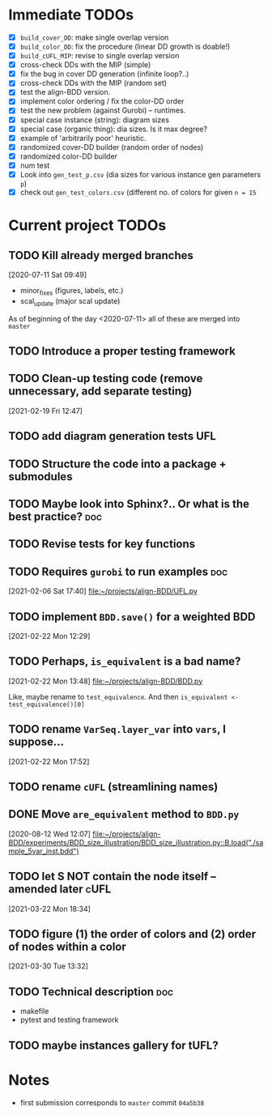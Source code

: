 * Immediate TODOs
  - [X] =build_cover_DD=: make single overlap version
  - [X] =build_color_DD=: fix the procedure (linear DD growth is doable!)
  - [X] =build_cUFL_MIP=: revise to single overlap version
  - [X] cross-check DDs with the MIP (simple)
  - [X] fix the bug in cover DD generation (infinite loop?..)
  - [X] cross-check DDs with the MIP (random set)
  - [X] test the align-BDD version.
  - [X] implement color ordering / fix the color-DD order
  - [X] test the new problem (against Gurobi) -- runtimes.
  - [X] special case instance (string): diagram sizes
  - [X] special case (organic thing): dia sizes. Is it max degree?
  - [X] example of 'arbitrarily poor' heuristic.
  - [X] randomized cover-DD builder (random order of nodes)
  - [X] randomized color-DD builder
  - [X] num test
  - [X] Look into =gen_test_p.csv= (dia sizes for various instance gen parameters =p=)
  - [X] check out =gen_test_colors.csv= (different no. of colors for given =n = 15=

* Current project TODOs
** TODO Kill already merged branches
 [2020-07-11 Sat 09:49]

- minor_fixes (figures, labels, etc.)
- scal_update (major scal update)

As of beginning of the day <2020-07-11> all of these are merged into =master=
** TODO Introduce a proper testing framework
** TODO Clean-up testing code (remove unnecessary, add separate testing)
 [2021-02-19 Fri 12:47]
** TODO add diagram generation tests :UFL:
** TODO Structure the code into a package + submodules
** TODO Maybe look into Sphinx?.. Or what is the best practice? :doc:
** TODO Revise tests for key functions
** TODO Requires =gurobi= to run examples :doc:
 [2021-02-06 Sat 17:40]
 [[file:~/projects/align-BDD/UFL.py][file:~/projects/align-BDD/UFL.py]]
** TODO implement =BDD.save()= for a weighted BDD
 [2021-02-22 Mon 12:29]
** TODO Perhaps, =is_equivalent= is a bad name?
 [2021-02-22 Mon 13:48]
 [[file:~/projects/align-BDD/BDD.py]]

 Like, maybe rename to =test_equivalence=. And then =is_equivalent <- test_equivalence()[0]=
** TODO rename =VarSeq.layer_var= into =vars=, I suppose...
 [2021-02-22 Mon 17:52]
** TODO rename =cUFL= (streamlining names)
** DONE Move =are_equivalent= method to =BDD.py=
   CLOSED: [2020-08-13 Thu 11:14]
 [2020-08-12 Wed 12:07]
 [[file:~/projects/align-BDD/experiments/BDD_size_illustration/BDD_size_illustration.py::B.load("./sample_5var_inst.bdd")]]
** TODO let S NOT contain the node itself -- amended later :cUFL:
 [2021-03-22 Mon 18:34]
** TODO figure (1) the order of colors and (2) order of nodes within a color
 [2021-03-30 Tue 13:32]
** TODO Technical description :doc:
   - makefile
   - pytest and testing framework
** TODO maybe instances gallery for tUFL?
* Notes
  - first submission corresponds to =master= commit =04a5b38=
